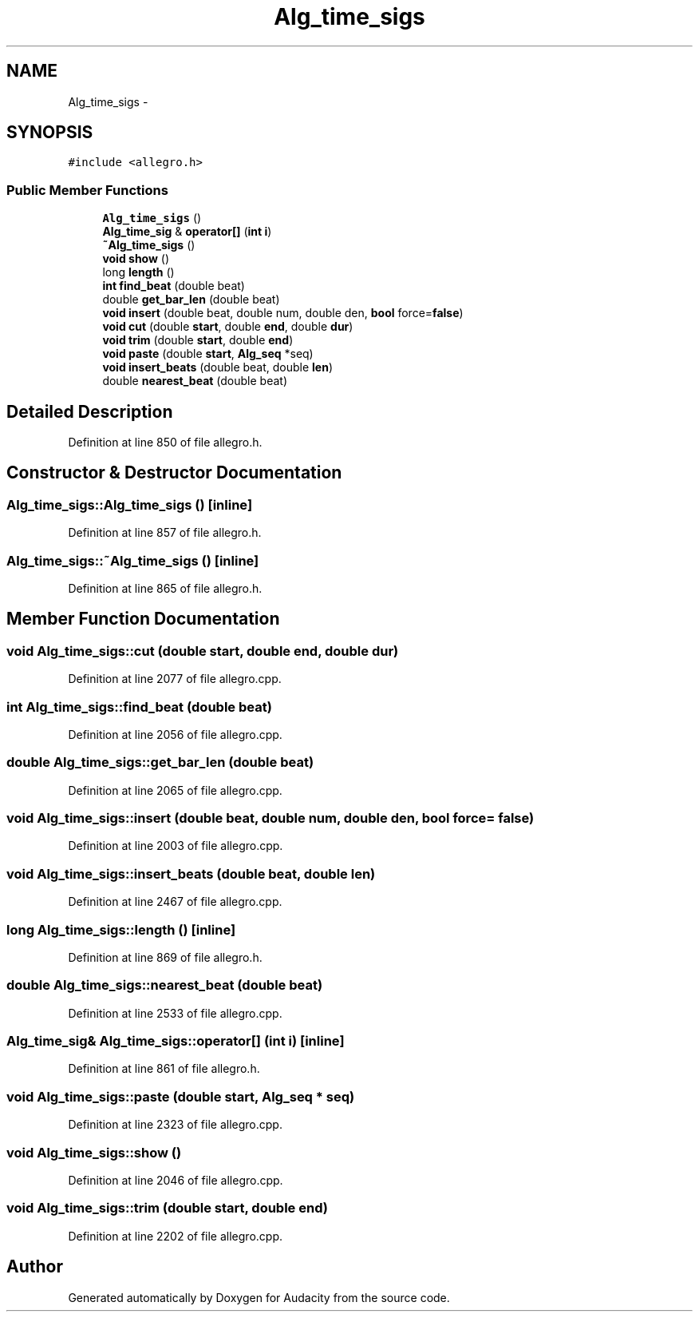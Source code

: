 .TH "Alg_time_sigs" 3 "Thu Apr 28 2016" "Audacity" \" -*- nroff -*-
.ad l
.nh
.SH NAME
Alg_time_sigs \- 
.SH SYNOPSIS
.br
.PP
.PP
\fC#include <allegro\&.h>\fP
.SS "Public Member Functions"

.in +1c
.ti -1c
.RI "\fBAlg_time_sigs\fP ()"
.br
.ti -1c
.RI "\fBAlg_time_sig\fP & \fBoperator[]\fP (\fBint\fP \fBi\fP)"
.br
.ti -1c
.RI "\fB~Alg_time_sigs\fP ()"
.br
.ti -1c
.RI "\fBvoid\fP \fBshow\fP ()"
.br
.ti -1c
.RI "long \fBlength\fP ()"
.br
.ti -1c
.RI "\fBint\fP \fBfind_beat\fP (double beat)"
.br
.ti -1c
.RI "double \fBget_bar_len\fP (double beat)"
.br
.ti -1c
.RI "\fBvoid\fP \fBinsert\fP (double beat, double num, double den, \fBbool\fP force=\fBfalse\fP)"
.br
.ti -1c
.RI "\fBvoid\fP \fBcut\fP (double \fBstart\fP, double \fBend\fP, double \fBdur\fP)"
.br
.ti -1c
.RI "\fBvoid\fP \fBtrim\fP (double \fBstart\fP, double \fBend\fP)"
.br
.ti -1c
.RI "\fBvoid\fP \fBpaste\fP (double \fBstart\fP, \fBAlg_seq\fP *seq)"
.br
.ti -1c
.RI "\fBvoid\fP \fBinsert_beats\fP (double beat, double \fBlen\fP)"
.br
.ti -1c
.RI "double \fBnearest_beat\fP (double beat)"
.br
.in -1c
.SH "Detailed Description"
.PP 
Definition at line 850 of file allegro\&.h\&.
.SH "Constructor & Destructor Documentation"
.PP 
.SS "Alg_time_sigs::Alg_time_sigs ()\fC [inline]\fP"

.PP
Definition at line 857 of file allegro\&.h\&.
.SS "Alg_time_sigs::~Alg_time_sigs ()\fC [inline]\fP"

.PP
Definition at line 865 of file allegro\&.h\&.
.SH "Member Function Documentation"
.PP 
.SS "\fBvoid\fP Alg_time_sigs::cut (double start, double end, double dur)"

.PP
Definition at line 2077 of file allegro\&.cpp\&.
.SS "\fBint\fP Alg_time_sigs::find_beat (double beat)"

.PP
Definition at line 2056 of file allegro\&.cpp\&.
.SS "double Alg_time_sigs::get_bar_len (double beat)"

.PP
Definition at line 2065 of file allegro\&.cpp\&.
.SS "\fBvoid\fP Alg_time_sigs::insert (double beat, double num, double den, \fBbool\fP force = \fC\fBfalse\fP\fP)"

.PP
Definition at line 2003 of file allegro\&.cpp\&.
.SS "\fBvoid\fP Alg_time_sigs::insert_beats (double beat, double len)"

.PP
Definition at line 2467 of file allegro\&.cpp\&.
.SS "long Alg_time_sigs::length ()\fC [inline]\fP"

.PP
Definition at line 869 of file allegro\&.h\&.
.SS "double Alg_time_sigs::nearest_beat (double beat)"

.PP
Definition at line 2533 of file allegro\&.cpp\&.
.SS "\fBAlg_time_sig\fP& Alg_time_sigs::operator[] (\fBint\fP i)\fC [inline]\fP"

.PP
Definition at line 861 of file allegro\&.h\&.
.SS "\fBvoid\fP Alg_time_sigs::paste (double start, \fBAlg_seq\fP * seq)"

.PP
Definition at line 2323 of file allegro\&.cpp\&.
.SS "\fBvoid\fP Alg_time_sigs::show ()"

.PP
Definition at line 2046 of file allegro\&.cpp\&.
.SS "\fBvoid\fP Alg_time_sigs::trim (double start, double end)"

.PP
Definition at line 2202 of file allegro\&.cpp\&.

.SH "Author"
.PP 
Generated automatically by Doxygen for Audacity from the source code\&.
